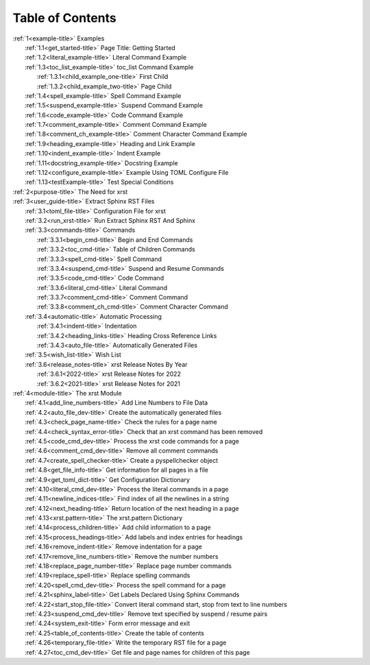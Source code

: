 .. |space| unicode:: 0xA0

.. _xrst_table_of_contents-title:

Table of Contents
*****************
| :ref:`1<example-title>` Examples
|    :ref:`1.1<get_started-title>` Page Title: Getting Started
|    :ref:`1.2<literal_example-title>` Literal Command Example
|    :ref:`1.3<toc_list_example-title>` toc_list Command Example
|       :ref:`1.3.1<child_example_one-title>` First Child
|       :ref:`1.3.2<child_example_two-title>` Page Child
|    :ref:`1.4<spell_example-title>` Spell Command Example
|    :ref:`1.5<suspend_example-title>` Suspend Command Example
|    :ref:`1.6<code_example-title>` Code Command Example
|    :ref:`1.7<comment_example-title>` Comment Command Example
|    :ref:`1.8<comment_ch_example-title>` Comment Character Command Example
|    :ref:`1.9<heading_example-title>` Heading and Link Example
|    :ref:`1.10<indent_example-title>` Indent Example
|    :ref:`1.11<docstring_example-title>` Docstring Example
|    :ref:`1.12<configure_example-title>` Example Using TOML Configure File
|    :ref:`1.13<testExample-title>` Test Special Conditions
| :ref:`2<purpose-title>` The Need for xrst
| :ref:`3<user_guide-title>` Extract Sphinx RST Files
|    :ref:`3.1<toml_file-title>` Configuration File for xrst
|    :ref:`3.2<run_xrst-title>` Run Extract Sphinx RST And Sphinx
|    :ref:`3.3<commands-title>` Commands
|       :ref:`3.3.1<begin_cmd-title>` Begin and End Commands
|       :ref:`3.3.2<toc_cmd-title>` Table of Children Commands
|       :ref:`3.3.3<spell_cmd-title>` Spell Command
|       :ref:`3.3.4<suspend_cmd-title>` Suspend and Resume Commands
|       :ref:`3.3.5<code_cmd-title>` Code Command
|       :ref:`3.3.6<literal_cmd-title>` Literal Command
|       :ref:`3.3.7<comment_cmd-title>` Comment Command
|       :ref:`3.3.8<comment_ch_cmd-title>` Comment Character Command
|    :ref:`3.4<automatic-title>` Automatic Processing
|       :ref:`3.4.1<indent-title>` Indentation
|       :ref:`3.4.2<heading_links-title>` Heading Cross Reference Links
|       :ref:`3.4.3<auto_file-title>` Automatically Generated Files
|    :ref:`3.5<wish_list-title>` Wish List
|    :ref:`3.6<release_notes-title>` xrst Release Notes By Year
|       :ref:`3.6.1<2022-title>` xrst Release Notes for 2022
|       :ref:`3.6.2<2021-title>` xrst Release Notes for 2021
| :ref:`4<module-title>` The xrst Module
|    :ref:`4.1<add_line_numbers-title>` Add Line Numbers to File Data
|    :ref:`4.2<auto_file_dev-title>` Create the automatically generated files
|    :ref:`4.3<check_page_name-title>` Check the rules for a page name
|    :ref:`4.4<check_syntax_error-title>` Check that an xrst command has been removed
|    :ref:`4.5<code_cmd_dev-title>` Process the xrst code commands for a page
|    :ref:`4.6<comment_cmd_dev-title>` Remove all comment commands
|    :ref:`4.7<create_spell_checker-title>` Create a pyspellchecker object
|    :ref:`4.8<get_file_info-title>` Get information for all pages in a file
|    :ref:`4.9<get_toml_dict-title>` Get Configuration Dictionary
|    :ref:`4.10<literal_cmd_dev-title>` Process the literal commands in a page
|    :ref:`4.11<newline_indices-title>` Find index of all the newlines in a string
|    :ref:`4.12<next_heading-title>` Return location of the next heading in a page
|    :ref:`4.13<xrst.pattern-title>` The xrst.pattern Dictionary
|    :ref:`4.14<process_children-title>` Add child information to a page
|    :ref:`4.15<process_headings-title>` Add labels and index entries for headings
|    :ref:`4.16<remove_indent-title>` Remove indentation for a page
|    :ref:`4.17<remove_line_numbers-title>` Remove the number numbers
|    :ref:`4.18<replace_page_number-title>` Replace page number commands
|    :ref:`4.19<replace_spell-title>` Replace spelling commands
|    :ref:`4.20<spell_cmd_dev-title>` Process the spell command for a page
|    :ref:`4.21<sphinx_label-title>` Get Labels Declared Using Sphinx Commands
|    :ref:`4.22<start_stop_file-title>` Convert literal command start, stop from text to line numbers
|    :ref:`4.23<suspend_cmd_dev-title>` Remove text specified by suspend / resume pairs
|    :ref:`4.24<system_exit-title>` Form error message and exit
|    :ref:`4.25<table_of_contents-title>` Create the table of contents
|    :ref:`4.26<temporary_file-title>` Write the temporary RST file for a page
|    :ref:`4.27<toc_cmd_dev-title>` Get file and page names for children of this page
